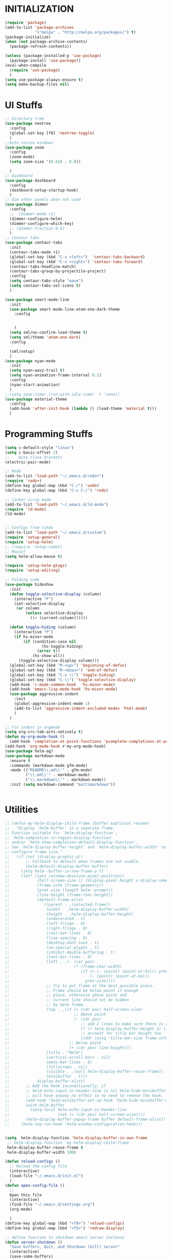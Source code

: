* INITIALIZATION
  #+BEGIN_SRC  emacs-lisp
    (require 'package)
    (add-to-list 'package-archives
                 '("melpa" . "http://melpa.org/packages/") t)
    (package-initialize)
    (when (not package-archive-contents)
      (package-refresh-contents))

    (unless (package-installed-p 'use-package)
      (package-install 'use-package))
    (eval-when-compile
      (require 'use-package)
      )
    (setq use-package-always-ensure t)
    (setq make-backup-files nil)

  #+END_SRC

* UI Stuffs
  #+BEGIN_SRC emacs-lisp
    ;; Directory tree
    (use-package neotree
      :config
      (global-set-key [f8] 'neotree-toggle)
      )
    ;;Auto resize windows
    (use-package zoom
      :config
      (zoom-mode)
      (setq zoom-size '(0.618 . 0.8))

      )
    ;; Dashboard
    (use-package dashboard
      :config
      (dashboard-setup-startup-hook)
      )
    ;; Dim other panels when not used
    (use-package dimmer
      :config
      ;;  (dimmer-mode +1)
      (dimmer-configure-helm)
      (dimmer-configure-which-key)
      ;; (dimmer-fraction 0.6)
      )
    ;; Centaur tabs
    (use-package centaur-tabs
      :init
      (centaur-tabs-mode +1)
      (global-set-key (kbd "C-x <left>")  'centaur-tabs-backward)
      (global-set-key (kbd "C-x <right>") 'centaur-tabs-forward)
      (centaur-tabs-headline-match)
      (centaur-tabs-group-by-projectile-project)
      :config
      (setq centaur-tabs-style "wave")
      (setq centaur-tabs-set-icons t)
      )

    (use-package smart-mode-line
      :init
      (use-package smart-mode-line-atom-one-dark-theme
        :config


        )
      (setq sml/no-confirm-load-theme t)
      (setq sml/theme 'atom-one-dark)
      :config

      (sml/setup)
      )
    (use-package nyan-mode
      :init
      (setq nyan-wavy-trail t)
      (setq nyan-animation-frame-interval 0.1)
      :config
      (nyan-start-animation)
      )
    ;;(setq zone-timer (run-with-idle-timer  t 'zone))
    (use-package material-theme
      :config
      (add-hook 'after-init-hook (lambda () (load-theme 'material t)))
      )
  #+END_SRC

* Programming Stuffs
  #+BEGIN_SRC emacs-lisp
    (setq c-default-style "linux")
    (setq c-basic-offset 2)
    ;;    Auto close brackets
    (electric-pair-mode)

    ;; Redo
    (add-to-list 'load-path "~/.emacs.d/redo+")
    (require 'redo+)
    (define-key global-map (kbd "C-/") 'undo)
    (define-key global-map (kbd "C-x C-/") 'redo)

    ;; linker scrip mode
    (add-to-list 'load-path "~/.emacs.d/ld-mode")
    (require 'ld-mode)
    (ld-mode)


    ;; Configs from tuhdo
    (add-to-list 'load-path "~/.emacs.d/custom")
    (require 'setup-general)
    (require 'setup-helm)
    ;; (require 'setup-cedet)
    ;; Mouse?
    (setq helm-allow-mouse t)

    (require 'setup-helm-gtags)
    (require 'setup-editing)

    ;; Folding code
    (use-package hideshow
      :init
      (defun toggle-selective-display (column)
        (interactive "P")
        (set-selective-display
         (or column
             (unless selective-display
               (1+ (current-column))))))

      (defun toggle-hiding (column)
        (interactive "P")
        (if hs-minor-mode
            (if (condition-case nil
                    (hs-toggle-hiding)
                  (error t))
                (hs-show-all))
          (toggle-selective-display column)))
      (global-set-key (kbd "M-<up>") 'beginning-of-defun)
      (global-set-key (kbd "M-<down>") 'end-of-defun)
      (global-set-key (kbd "C-x \\") 'toggle-hiding)
      (global-set-key (kbd "C-\\") 'toggle-selective-display)
      (add-hook 'c-mode-common-hook  'hs-minor-mode)
      (add-hook 'emacs-lisp-mode-hook 'hs-minor-mode)
      (use-package aggressive-indent
        :init
        (global-aggressive-indent-mode 1)
        (add-to-list 'aggressive-indent-excluded-modes 'html-mode)
        )
      )

    ;; Fix indent in orgmode
    (setq org-src-tab-acts-natively t)
    (defun my-org-mode-hook ()
      (add-hook 'completion-at-point-functions 'pcomplete-completions-at-point nil t))
    (add-hook 'org-mode-hook #'my-org-mode-hook)
    (use-package helm-ag)
    (use-package markdown-mode
      :ensure t
      :commands (markdown-mode gfm-mode)
      :mode (("README\\.md\\'" . gfm-mode)
             ("\\.md\\'" . markdown-mode)
             ("\\.markdown\\'" . markdown-mode))
      :init (setq markdown-command "multimarkdown"))


  #+END_SRC

* Utilities
  #+BEGIN_SRC emacs-lisp
    ;; (defun my-helm-display-child-frame (buffer &optional resume)
    ;;   "Display `helm-buffer' in a separate frame.
    ;; Function suitable for `helm-display-function',
    ;; `helm-completion-in-region-display-function'
    ;; and/or `helm-show-completion-default-display-function'.
    ;; See `helm-display-buffer-height' and `helm-display-buffer-width' to
    ;; configure frame size."
    ;;   (if (not (display-graphic-p))
    ;;       ;; Fallback to default when frames are not usable.
    ;;       (helm-default-display-buffer buffer)
    ;;     (setq helm--buffer-in-new-frame-p t)
    ;;     (let* ((pos (window-absolute-pixel-position))
    ;;            (half-screen-size (/ (display-pixel-height x-display-name) 2))
    ;;            (frame-info (frame-geometry))
    ;;            (prmt-size (length helm--prompt))
    ;;            (line-height (frame-char-height))
    ;;            (default-frame-alist
    ;;              `((parent . ,(selected-frame))
    ;;                (width . ,helm-display-buffer-width)
    ;;                (height . ,helm-display-buffer-height)
    ;;                (undecorated . t)
    ;;                (left-fringe . 0)
    ;;                (right-fringe . 0)
    ;;                (tool-bar-lines . 0)
    ;;                (line-spacing . 0)
    ;;                (desktop-dont-save . t)
    ;;                (no-special-glyphs . t)
    ;;                (inhibit-double-buffering . t)
    ;;                (tool-bar-lines . 0)
    ;;                (left . ,(- (car pos)
    ;;                            (* (frame-char-width)
    ;;                               (if (< (- (point) (point-at-bol)) prmt-size)
    ;;                                   (- (point) (point-at-bol))
    ;;                                 prmt-size))))
    ;;                ;; Try to put frame at the best possible place.
    ;;                ;; Frame should be below point if enough
    ;;                ;; place, otherwise above point and
    ;;                ;; current line should not be hidden
    ;;                ;; by helm frame.
    ;;                (top . ,(if (> (cdr pos) half-screen-size)
    ;;                            ;; Above point
    ;;                            (- (cdr pos)
    ;;                               ;; add 2 lines to make sure there is always a gap
    ;;                               (* (+ helm-display-buffer-height 2) line-height)
    ;;                               ;; account for title bar height too
    ;;                               (cddr (assq 'title-bar-size frame-info)))
    ;;                          ;; Below point
    ;;                          (+ (cdr pos) line-height)))
    ;;                (title . "Helm")
    ;;                (vertical-scroll-bars . nil)
    ;;                (menu-bar-lines . 0)
    ;;                (fullscreen . nil)
    ;;                (visible . ,(null helm-display-buffer-reuse-frame))
    ;;                (minibuffer . t)))
    ;;            display-buffer-alist)
    ;;       ;; Add the hook inconditionally, if
    ;;       ;; helm-echo-input-in-header-line is nil helm-hide-minibuffer-maybe
    ;;       ;; will have anyway no effect so no need to remove the hook.
    ;;       (add-hook 'helm-minibuffer-set-up-hook 'helm-hide-minibuffer-maybe)
    ;;       (with-helm-buffer
    ;;         (setq-local helm-echo-input-in-header-line
    ;;                     (not (> (cdr pos) half-screen-size))))
    ;;       (helm-display-buffer-popup-frame buffer default-frame-alist))
    ;;     (helm-log-run-hook 'helm-window-configuration-hook)))


    (setq  helm-display-function 'helm-display-buffer-in-own-frame
     ;; helm-display-function 'my-helm-display-child-frame
     helm-display-buffer-reuse-frame t
     helm-display-buffer-width 100)

    (defun reload-configs ()
      ;; Reload the config file
      (interactive)
      (load-file "~/.emacs.d/init.el")
      )
    (defun open-config-file ()
      ;;
      Open this file
      (interactive)
      (find-file "~/.emacs.d/settings.org")
      (org-mode)

      )
    (define-key global-map (kbd "<f9>") 'reload-configs)
    (define-key global-map (kbd "<f5>") 'redraw-display)

    ;; define function to shutdown emacs server instance
    (defun server-shutdown ()
      "Save buffers, Quit, and Shutdown (kill) server"
      (interactive)
      (save-some-buffers)
      (kill-emacs)
      )

    (setq org-support-shift-select t)
    ;; Save sessions
    (setq desktop-save-mode t)
    ;; Mouse scrolling in terminal
    (global-set-key (kbd "<mouse-4>") 'scroll-down-line)
    (global-set-key (kbd "<mouse-5>") 'scroll-up-line)

    ;; Mouse clicks
    (xterm-mouse-mode +1)
    ;; terminal

    (use-package vterm
      :init
      (define-key global-map (kbd "<f2>") 'vterm )
      )
    (global-auto-revert-mode t)
    (add-hook 'emacs-startup-hook 'desktop-read)
  #+END_SRC
